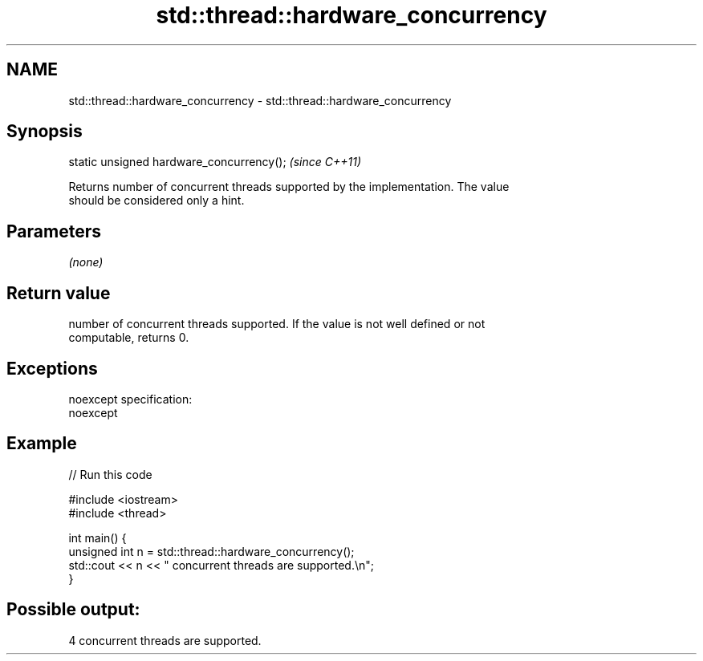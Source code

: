.TH std::thread::hardware_concurrency 3 "Nov 25 2015" "2.0 | http://cppreference.com" "C++ Standard Libary"
.SH NAME
std::thread::hardware_concurrency \- std::thread::hardware_concurrency

.SH Synopsis
   static unsigned hardware_concurrency();  \fI(since C++11)\fP

   Returns number of concurrent threads supported by the implementation. The value
   should be considered only a hint.

.SH Parameters

   \fI(none)\fP

.SH Return value

   number of concurrent threads supported. If the value is not well defined or not
   computable, returns 0.

.SH Exceptions

   noexcept specification:  
   noexcept
     

.SH Example

   
// Run this code

 #include <iostream>
 #include <thread>
  
 int main() {
     unsigned int n = std::thread::hardware_concurrency();
     std::cout << n << " concurrent threads are supported.\\n";
 }

.SH Possible output:

 4 concurrent threads are supported.
